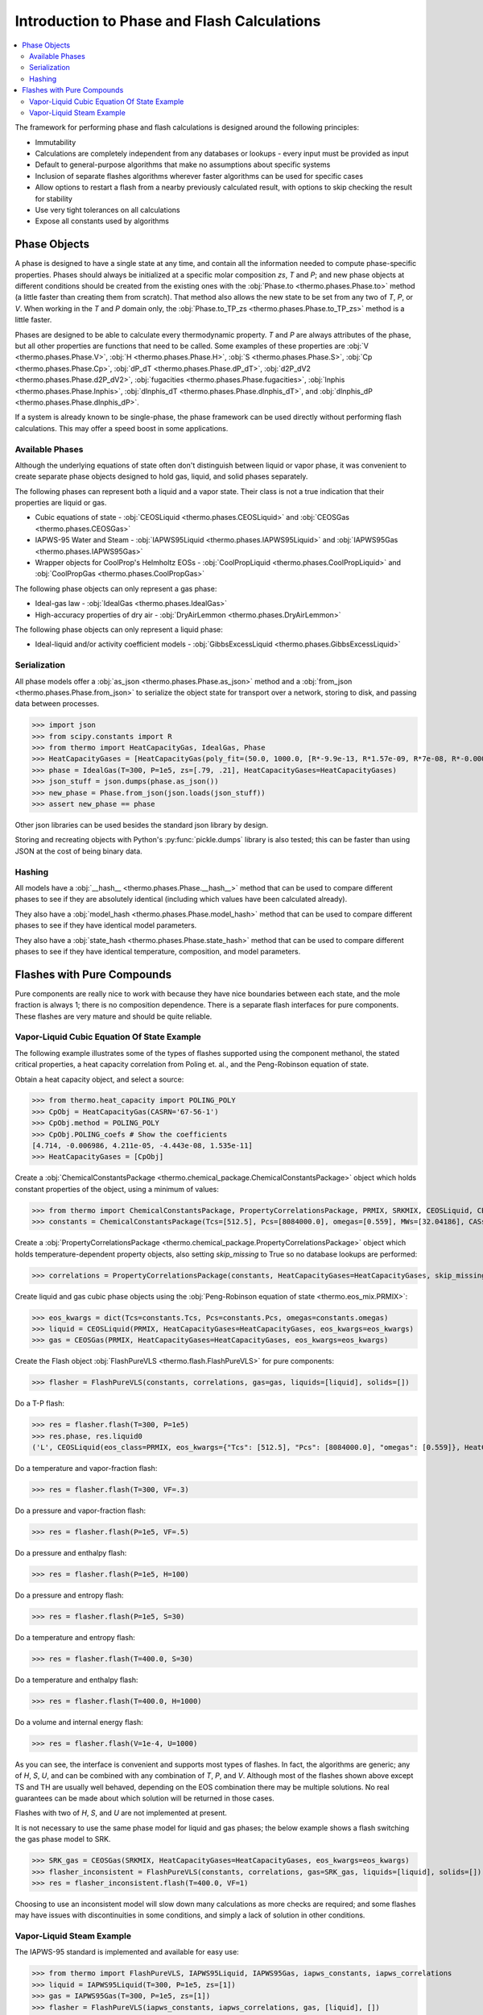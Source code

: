 Introduction to Phase and Flash Calculations
============================================

.. contents:: :local:

The framework for performing phase and flash calculations is designed around the following principles:

* Immutability
* Calculations are completely independent from any databases or lookups - every input must be provided as input
* Default to general-purpose algorithms that make no assumptions about specific systems
* Inclusion of separate flashes algorithms wherever faster algorithms can be used for specific cases
* Allow options to restart a flash from a nearby previously calculated result, with options to skip checking the result for stability
* Use very tight tolerances on all calculations
* Expose all constants used by algorithms

Phase Objects
-------------
A phase is designed to have a single state at any time, and contain all the information needed to compute phase-specific properties.
Phases should always be initialized at a specific molar composition `zs`, `T` and `P`; and new phase objects at different conditions should be created from the existing ones with the :obj:`Phase.to <thermo.phases.Phase.to>` method (a little faster than creating them from scratch). That method also allows the new state to be set from any two of `T`, `P`, or `V`. When working in the `T` and `P` domain only, the :obj:`Phase.to_TP_zs <thermo.phases.Phase.to_TP_zs>` method is a little faster.

Phases are designed to be able to calculate every thermodynamic property. `T` and `P` are always attributes of the phase, but all other properties are functions that need to be called. Some examples of these properties are :obj:`V <thermo.phases.Phase.V>`, :obj:`H <thermo.phases.Phase.H>`, :obj:`S <thermo.phases.Phase.S>`, :obj:`Cp <thermo.phases.Phase.Cp>`, :obj:`dP_dT <thermo.phases.Phase.dP_dT>`, :obj:`d2P_dV2 <thermo.phases.Phase.d2P_dV2>`, :obj:`fugacities <thermo.phases.Phase.fugacities>`, :obj:`lnphis <thermo.phases.Phase.lnphis>`, :obj:`dlnphis_dT <thermo.phases.Phase.dlnphis_dT>`, and :obj:`dlnphis_dP <thermo.phases.Phase.dlnphis_dP>`.

If a system is already known to be single-phase, the phase framework can be used directly without performing flash calculations. This may offer a speed boost in some applications.


Available Phases
^^^^^^^^^^^^^^^^
Although the underlying equations of state often don't distinguish between liquid or vapor phase, it was convenient to create separate phase objects designed to hold gas, liquid, and solid phases separately.

The following phases can represent both a liquid and a vapor state. Their class is not a true indication that their properties are liquid or gas.

* Cubic equations of state - :obj:`CEOSLiquid <thermo.phases.CEOSLiquid>` and :obj:`CEOSGas <thermo.phases.CEOSGas>`
* IAPWS-95 Water and Steam - :obj:`IAPWS95Liquid <thermo.phases.IAPWS95Liquid>` and :obj:`IAPWS95Gas <thermo.phases.IAPWS95Gas>`
* Wrapper objects for CoolProp's Helmholtz EOSs - :obj:`CoolPropLiquid <thermo.phases.CoolPropLiquid>` and :obj:`CoolPropGas <thermo.phases.CoolPropGas>`

The following phase objects can only represent a gas phase:

* Ideal-gas law - :obj:`IdealGas <thermo.phases.IdealGas>`
* High-accuracy properties of dry air - :obj:`DryAirLemmon <thermo.phases.DryAirLemmon>`

The following phase objects can only represent a liquid phase:

* Ideal-liquid and/or activity coefficient models - :obj:`GibbsExcessLiquid <thermo.phases.GibbsExcessLiquid>`

Serialization
^^^^^^^^^^^^^
All phase models offer a :obj:`as_json <thermo.phases.Phase.as_json>` method and a :obj:`from_json <thermo.phases.Phase.from_json>` to serialize the object state for transport over a network, storing to disk, and passing data between processes.

>>> import json
>>> from scipy.constants import R
>>> from thermo import HeatCapacityGas, IdealGas, Phase
>>> HeatCapacityGases = [HeatCapacityGas(poly_fit=(50.0, 1000.0, [R*-9.9e-13, R*1.57e-09, R*7e-08, R*-0.000261, R*3.539])), HeatCapacityGas(poly_fit=(50.0, 1000.0, [R*1.79e-12, R*-6e-09, R*6.58e-06, R*-0.001794, R*3.63]))]
>>> phase = IdealGas(T=300, P=1e5, zs=[.79, .21], HeatCapacityGases=HeatCapacityGases)
>>> json_stuff = json.dumps(phase.as_json())
>>> new_phase = Phase.from_json(json.loads(json_stuff))
>>> assert new_phase == phase

Other json libraries can be used besides the standard json library by design.

Storing and recreating objects with Python's :py:func:`pickle.dumps` library is also tested; this can be faster than using JSON at the cost of being binary data.

Hashing
^^^^^^^
All models have a :obj:`__hash__ <thermo.phases.Phase.__hash__>` method that can be used to compare different phases to see if they are absolutely identical (including which values have been calculated already).

They also have a :obj:`model_hash <thermo.phases.Phase.model_hash>` method that can be used to compare different phases to see if they have identical model parameters.

They also have a :obj:`state_hash <thermo.phases.Phase.state_hash>` method that can be used to compare different phases to see if they have identical temperature, composition, and model parameters.



Flashes with Pure Compounds
---------------------------
Pure components are really nice to work with because they have nice boundaries between each state, and the mole fraction is always 1; there is no composition dependence. There is a separate flash interfaces for pure components. These flashes are very mature and should be quite reliable.

Vapor-Liquid Cubic Equation Of State Example
^^^^^^^^^^^^^^^^^^^^^^^^^^^^^^^^^^^^^^^^^^^^
The following example illustrates some of the types of flashes supported using the component methanol, the stated critical properties, a heat capacity correlation from Poling et. al., and the Peng-Robinson equation of state.

Obtain a heat capacity object, and select a source:

>>> from thermo.heat_capacity import POLING_POLY
>>> CpObj = HeatCapacityGas(CASRN='67-56-1')
>>> CpObj.method = POLING_POLY
>>> CpObj.POLING_coefs # Show the coefficients
[4.714, -0.006986, 4.211e-05, -4.443e-08, 1.535e-11]
>>> HeatCapacityGases = [CpObj]

Create a :obj:`ChemicalConstantsPackage <thermo.chemical_package.ChemicalConstantsPackage>` object which holds constant properties of the object, using a minimum of values:

>>> from thermo import ChemicalConstantsPackage, PropertyCorrelationsPackage, PRMIX, SRKMIX, CEOSLiquid, CEOSGas, FlashPureVLS
>>> constants = ChemicalConstantsPackage(Tcs=[512.5], Pcs=[8084000.0], omegas=[0.559], MWs=[32.04186], CASs=['67-56-1'])

Create a :obj:`PropertyCorrelationsPackage <thermo.chemical_package.PropertyCorrelationsPackage>` object which holds temperature-dependent property objects, also setting `skip_missing` to True so no database lookups are performed:

>>> correlations = PropertyCorrelationsPackage(constants, HeatCapacityGases=HeatCapacityGases, skip_missing=True)

Create liquid and gas cubic phase objects using the :obj:`Peng-Robinson equation of state <thermo.eos_mix.PRMIX>`:

>>> eos_kwargs = dict(Tcs=constants.Tcs, Pcs=constants.Pcs, omegas=constants.omegas)
>>> liquid = CEOSLiquid(PRMIX, HeatCapacityGases=HeatCapacityGases, eos_kwargs=eos_kwargs)
>>> gas = CEOSGas(PRMIX, HeatCapacityGases=HeatCapacityGases, eos_kwargs=eos_kwargs)

Create the Flash object :obj:`FlashPureVLS <thermo.flash.FlashPureVLS>` for pure components:

>>> flasher = FlashPureVLS(constants, correlations, gas=gas, liquids=[liquid], solids=[])

Do a T-P flash:

>>> res = flasher.flash(T=300, P=1e5)
>>> res.phase, res.liquid0
('L', CEOSLiquid(eos_class=PRMIX, eos_kwargs={"Tcs": [512.5], "Pcs": [8084000.0], "omegas": [0.559]}, HeatCapacityGases=[HeatCapacityGas(CASRN="67-56-1", extrapolation="linear", method="POLING_POLY")], T=300.0, P=100000.0, zs=[1.0]))

Do a temperature and vapor-fraction flash:

>>> res = flasher.flash(T=300, VF=.3)

Do a pressure and vapor-fraction flash:

>>> res = flasher.flash(P=1e5, VF=.5)

Do a pressure and enthalpy flash:

>>> res = flasher.flash(P=1e5, H=100)

Do a pressure and entropy flash:

>>> res = flasher.flash(P=1e5, S=30)

Do a temperature and entropy flash:

>>> res = flasher.flash(T=400.0, S=30)

Do a temperature and enthalpy flash:

>>> res = flasher.flash(T=400.0, H=1000)

Do a volume and internal energy flash:

>>> res = flasher.flash(V=1e-4, U=1000)


As you can see, the interface is convenient and supports most types of flashes. In fact, the algorithms are generic; any of `H`, `S`, `U`, and can be combined with any combination of `T`, `P`, and `V`. Although most of the flashes shown above except TS and TH are usually well behaved, depending on the EOS combination there may be multiple solutions. No real guarantees can be made about which solution will be returned in those cases.

Flashes with two of  `H`, `S`, and `U` are not implemented at present.

It is not necessary to use the same phase model for liquid and gas phases; the below example shows a flash switching the gas phase model to SRK.

>>> SRK_gas = CEOSGas(SRKMIX, HeatCapacityGases=HeatCapacityGases, eos_kwargs=eos_kwargs)
>>> flasher_inconsistent = FlashPureVLS(constants, correlations, gas=SRK_gas, liquids=[liquid], solids=[])
>>> res = flasher_inconsistent.flash(T=400.0, VF=1)

Choosing to use an inconsistent model will slow down many calculations as more checks are required; and some flashes may have issues with discontinuities in some conditions, and simply a lack of solution in other conditions.


Vapor-Liquid Steam Example
^^^^^^^^^^^^^^^^^^^^^^^^^^
The IAPWS-95 standard is implemented and available for easy use:

>>> from thermo import FlashPureVLS, IAPWS95Liquid, IAPWS95Gas, iapws_constants, iapws_correlations
>>> liquid = IAPWS95Liquid(T=300, P=1e5, zs=[1])
>>> gas = IAPWS95Gas(T=300, P=1e5, zs=[1])
>>> flasher = FlashPureVLS(iapws_constants, iapws_correlations, gas, [liquid], [])
>>> PT = flasher.flash(T=800.0, P=1e7)
>>> PT.rho_mass()
29.1071839176
>>> print(flasher.flash(T=600, VF=.5))
<EquilibriumState, T=600.0000, P=12344824.3572, zs=[1.0], betas=[0.5, 0.5], phases=[<IAPWS95Gas, T=600 K, P=1.23448e+07 Pa>, <IAPWS95Liquid, T=600 K, P=1.23448e+07 Pa>]>
>>> print(flasher.flash(T=600.0, H=50802))
<EquilibriumState, T=600.0000, P=10000469.1288, zs=[1.0], betas=[1.0], phases=[<IAPWS95Gas, T=600 K, P=1.00005e+07 Pa>]>
>>> print(flasher.flash(P=1e7, S=104.))
<EquilibriumState, T=599.6790, P=10000000.0000, zs=[1.0], betas=[1.0], phases=[<IAPWS95Gas, T=599.679 K, P=1e+07 Pa>]>
>>> print(flasher.flash(V=.00061, U=55850))
<EquilibriumState, T=800.5922, P=10144789.0899, zs=[1.0], betas=[1.0], phases=[<IAPWS95Gas, T=800.592 K, P=1.01448e+07 Pa>]>


Not all flash calculations have been fully optimized, but the basic flashes are quite fast.